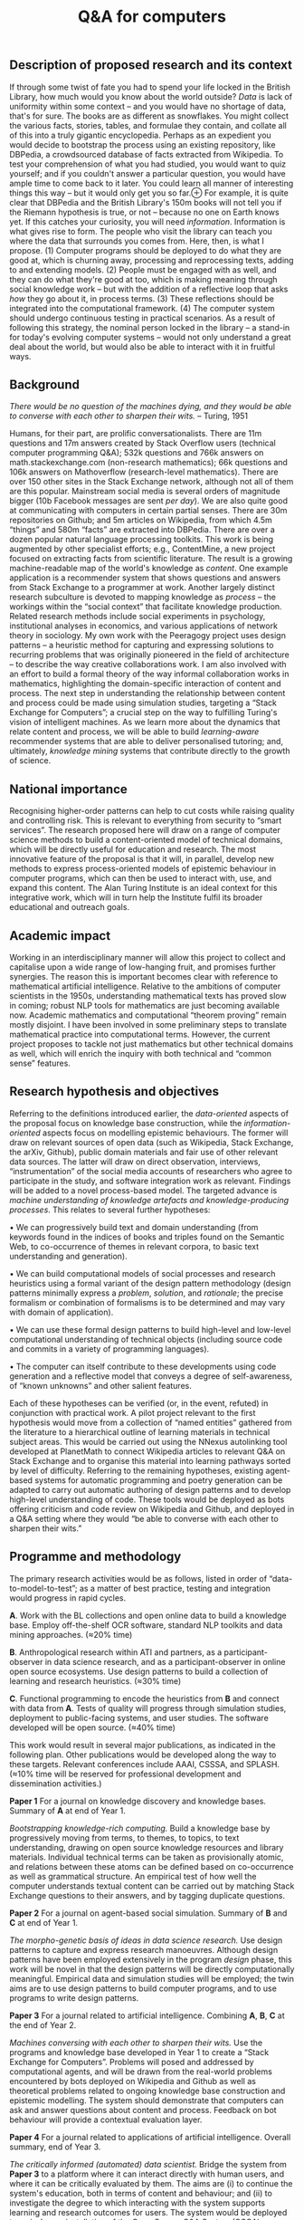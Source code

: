 :PROPERTIES:
:ID:       98cbe5e1-e419-49bd-bad8-9d5d0fa1f4da
:END:
#+title: Q&A for computers
#+filetags: :web:


** Description of proposed research and its context
   :PROPERTIES:
   :CUSTOM_ID: description-of-proposed-research-and-its-context
   :END:
If through some twist of fate you had to spend your life locked in the
British Library, how much would you know about the world outside? /Data/
is lack of uniformity within some context -- and you would have no
shortage of data, that's for sure. The books are as different as
snowflakes. You might collect the various facts, stories, tables, and
formulae they contain, and collate all of this into a truly gigantic
encyclopedia. Perhaps as an expedient you would decide to bootstrap the
process using an existing repository, like DBPedia, a crowdsourced
database of facts extracted from Wikipedia. To test your comprehension
of what you had studied, you would want to quiz yourself; and if you
couldn't answer a particular question, you would have ample time to come
back to it later. You could learn all manner of interesting things this
way -- but it would only get you so
far.⊕[[https://hyperreal.enterprises/img/hippo.png]] For example, it is
quite clear that DBPedia and the British Library's 150m books will not
tell you if the Riemann hypothesis is true, or not -- because no one on
Earth knows yet. If this catches your curiosity, you will need
/information/. Information is what gives rise to form. The people who
visit the library can teach you where the data that surrounds you comes
from. Here, then, is what I propose. (1) Computer programs should be
deployed to do what they are good at, which is churning away, processing
and reprocessing texts, adding to and extending models. (2) People must
be engaged with as well, and they can do what they're good at too, which
is making meaning through social knowledge work -- but with the addition
of a reflective loop that asks /how/ they go about it, in process terms.
(3) These reflections should be integrated into the computational
framework. (4) The computer system should undergo continuous testing in
practical scenarios. As a result of following this strategy, the nominal
person locked in the library -- a stand-in for today's evolving computer
systems -- would not only understand a great deal about the world, but
would also be able to interact with it in fruitful ways.

** Background
   :PROPERTIES:
   :CUSTOM_ID: background
   :END:
/There would be no question of the machines dying, and they would be
able to converse with each other to sharpen their wits./ -- Turing, 1951

Humans, for their part, are prolific conversationalists. There are 11m
questions and 17m answers created by Stack Overflow users (technical
computer programming Q&A); 532k questions and 766k answers on
math.stackexchange.com (non-research mathematics); 66k questions and
106k answers on Mathoverflow (research-level mathematics). There are
over 150 other sites in the Stack Exchange network, although not all of
them are this popular. Mainstream social media is several orders of
magnitude bigger (10b Facebook messages are sent /per day/). We are also
quite good at communicating with computers in certain partial senses.
There are 30m repositories on Github; and 5m articles on Wikipedia, from
which 4.5m “things” and 580m “facts” are extracted into DBPedia. There
are over a dozen popular natural language processing toolkits. This work
is being augmented by other specialist efforts; e.g., ContentMine, a new
project focused on extracting facts from scientific literature. The
result is a growing machine-readable map of the world's knowledge as
/content/. One example application is a recommender system that shows
questions and answers from Stack Exchange to a programmer at work.
Another largely distinct research subculture is devoted to mapping
knowledge as /process/ -- the workings within the “social context” that
facilitate knowledge production. Related research methods include social
experiments in psychology, institutional analyses in economics, and
various applications of network theory in sociology. My own work with
the Peeragogy project uses design patterns -- a heuristic method for
capturing and expressing solutions to recurring problems that was
originally pioneered in the field of architecture -- to describe the way
creative collaborations work. I am also involved with an effort to build
a formal theory of the way informal collaboration works in mathematics,
highlighting the domain-specific interaction of content and process. The
next step in understanding the relationship between content and process
could be made using simulation studies, targeting a “Stack Exchange for
Computers”; a crucial step on the way to fulfilling Turing's vision of
intelligent machines. As we learn more about the dynamics that relate
content and process, we will be able to build /learning-aware/
recommender systems that are able to deliver personalised tutoring; and,
ultimately, /knowledge mining/ systems that contribute directly to the
growth of science.

** National importance
   :PROPERTIES:
   :CUSTOM_ID: national-importance
   :END:
Recognising higher-order patterns can help to cut costs while raising
quality and controlling risk. This is relevant to everything from
security to “smart services”. The research proposed here will draw on a
range of computer science methods to build a content-oriented model of
technical domains, which will be directly useful for education and
research. The most innovative feature of the proposal is that it will,
in parallel, develop new methods to express process-oriented models of
epistemic behaviour in computer programs, which can then be used to
interact with, use, and expand this content. The Alan Turing Institute
is an ideal context for this integrative work, which will in turn help
the Institute fulfil its broader educational and outreach goals.

** Academic impact
   :PROPERTIES:
   :CUSTOM_ID: academic-impact
   :END:
Working in an interdisciplinary manner will allow this project to
collect and capitalise upon a wide range of low-hanging fruit, and
promises further synergies. The reason this is important becomes clear
with reference to mathematical artificial intelligence. Relative to the
ambitions of computer scientists in the 1950s, understanding
mathematical texts has proved slow in coming; robust NLP tools for
mathematics are just becoming available now. Academic mathematics and
computational “theorem proving” remain mostly disjoint. I have been
involved in some preliminary steps to translate mathematical practice
into computational terms. However, the current project proposes to
tackle not just mathematics but other technical domains as well, which
will enrich the inquiry with both technical and “common sense” features.

** Research hypothesis and objectives
   :PROPERTIES:
   :CUSTOM_ID: research-hypothesis-and-objectives
   :END:
Referring to the definitions introduced earlier, the /data-oriented/
aspects of the proposal focus on knowledge base construction, while the
/information-oriented/ aspects focus on modelling epistemic behaviours.
The former will draw on relevant sources of open data (such as
Wikipedia, Stack Exchange, the arXiv, Github), public domain materials
and fair use of other relevant data sources. The latter will draw on
direct observation, interviews, “instrumentation” of the social media
accounts of researchers who agree to participate in the study, and
software integration work as relevant. Findings will be added to a novel
process-based model. The targeted advance is /machine understanding of
knowledge artefacts and knowledge-producing processes/. This relates to
several further hypotheses:

• We can progressively build text and domain understanding (from
keywords found in the indices of books and triples found on the Semantic
Web, to co-occurrence of themes in relevant corpora, to basic text
understanding and generation).

• We can build computational models of social processes and research
heuristics using a formal variant of the design pattern methodology
(design patterns minimally express a /problem/, /solution/, and
/rationale/; the precise formalism or combination of formalisms is to be
determined and may vary with domain of application).

• We can use these formal design patterns to build high-level and
low-level computational understanding of technical objects (including
source code and commits in a variety of programming languages).

• The computer can itself contribute to these developments using code
generation and a reflective model that conveys a degree of
self-awareness, of “known unknowns” and other salient features.

Each of these hypotheses can be verified (or, in the event, refuted) in
conjunction with practical work. A pilot project relevant to the first
hypothesis would move from a collection of “named entities” gathered
from the literature to a hierarchical outline of learning materials in
technical subject areas. This would be carried out using the NNexus
autolinking tool developed at PlanetMath to connect Wikipedia articles
to relevant Q&A on Stack Exchange and to organise this material into
learning pathways sorted by level of difficulty. Referring to the
remaining hypotheses, existing agent-based systems for automatic
programming and poetry generation can be adapted to carry out automatic
authoring of design patterns and to develop high-level understanding of
code. These tools would be deployed as bots offering criticism and code
review on Wikipedia and Github, and deployed in a Q&A setting where they
would “be able to converse with each other to sharpen their wits.”

** Programme and methodology
   :PROPERTIES:
   :CUSTOM_ID: programme-and-methodology
   :END:
The primary research activities would be as follows, listed in order of
“data-to-model-to-test”; as a matter of best practice, testing and
integration would progress in rapid cycles.

*A*. Work with the BL collections and open online data to build a
knowledge base. Employ off-the-shelf OCR software, standard NLP toolkits
and data mining approaches. (≈20% time)

*B*. Anthropological research within ATI and partners, as a
participant-observer in data science research, and as a
participant-observer in online open source ecosystems. Use design
patterns to build a collection of learning and research heuristics.
(≈30% time)

*C*. Functional programming to encode the heuristics from *B* and
connect with data from *A*. Tests of quality will progress through
simulation studies, deployment to public-facing systems, and user
studies. The software developed will be open source. (≈40% time)

This work would result in several major publications, as indicated in
the following plan. Other publications would be developed along the way
to these targets. Relevant conferences include AAAI, CSSSA, and SPLASH.
(≈10% time will be reserved for professional development and
dissemination activities.)

*Paper 1* For a journal on knowledge discovery and knowledge bases.
Summary of *A* at end of Year 1.

/Bootstrapping knowledge-rich computing./ Build a knowledge base by
progressively moving from terms, to themes, to topics, to text
understanding, drawing on open source knowledge resources and library
materials. Individual technical terms can be taken as provisionally
atomic, and relations between these atoms can be defined based on
co-occurrence as well as grammatical structure. An empirical test of how
well the computer understands textual content can be carried out by
matching Stack Exchange questions to their answers, and by tagging
duplicate questions.

*Paper 2* For a journal on agent-based social simulation. Summary of *B*
and *C* at end of Year 1.

/The morpho-genetic basis of ideas in data science research./ Use design
patterns to capture and express research manoeuvres. Although design
patterns have been employed extensively in the program /design/ phase,
this work will be novel in that the design patterns will be directly
computationally meaningful. Empirical data and simulation studies will
be employed; the twin aims are to use design patterns to build computer
programs, and to use programs to write design patterns.

*Paper 3* For a journal related to artificial intelligence. Combining
*A*, *B*, *C* at the end of Year 2.

/Machines conversing with each other to sharpen their wits./ Use the
programs and knowledge base developed in Year 1 to create a “Stack
Exchange for Computers”. Problems will posed and addressed by
computational agents, and will be drawn from the real-world problems
encountered by bots deployed on Wikipedia and Github as well as
theoretical problems related to ongoing knowledge base construction and
epistemic modelling. The system should demonstrate that computers can
ask and answer questions about content and process. Feedback on bot
behaviour will provide a contextual evaluation layer.

*Paper 4* For a journal related to applications of artificial
intelligence. Overall summary, end of Year 3.

/The critically informed (automated) data scientist./ Bridge the system
from *Paper 3* to a platform where it can interact directly with human
users, and where it can be critically evaluated by them. The aims are
(i) to continue the system's education, both in terms of content and
behaviour; and (ii) to investigate the degree to which interacting with
the system supports learning and research outcomes for users. The system
would be deployed to an in-house installation of the Open Source Q&A
System (OSQA) or similar platform set up for discussion among ATI
researchers. It would be rolled out to the standard Stack Exchange
platform for a second study if its behaviour is deemed socially
acceptable.

A possible continuation of this research into year 4 and year 5 of the
fellowship can give an indication of the potential impact of this work.
In this subsequent phase of research it would be appropriate to evaluate
the computer's potential as a tutor, co-author, or author in its own
right. That work would go hand-in-hand with a deployment that draws on
the existing literature to model the growth and development of
scientific and technical disciplines, starting with AI.
